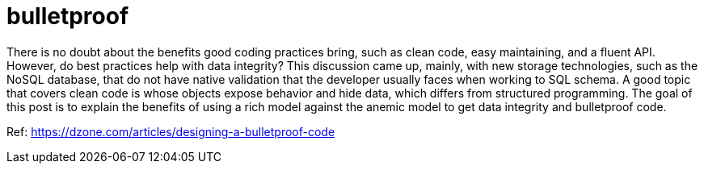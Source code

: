 = bulletproof

There is no doubt about the benefits good coding practices bring, such as clean code, easy maintaining, and a fluent API. However, do best practices help with data integrity? This discussion came up, mainly, with new storage technologies, such as the NoSQL database, that do not have native validation that the developer usually faces when working to SQL schema. A good topic that covers clean code is whose objects expose behavior and hide data, which differs from structured programming. The goal of this post is to explain the benefits of using a rich model against the anemic model to get data integrity and bulletproof code.

Ref: https://dzone.com/articles/designing-a-bulletproof-code
